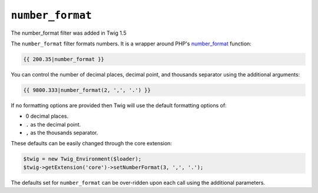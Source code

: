 ``number_format``
=================

.. versionadded:: 1.5
The number_format filter was added in Twig 1.5

The ``number_format`` filter formats numbers.  It is a wrapper around PHP's
`number_format`_ function:

.. code-block:: jinja

    {{ 200.35|number_format }}

You can control the number of decimal places, decimal point, and thousands
separator using the additional arguments:

.. code-block:: jinja

    {{ 9800.333|number_format(2, ',', '.') }}

If no formatting options are provided then Twig will use the default formatting
options of:

- 0 decimal places.
- ``.`` as the decimal point.
- ``,`` as the thousands separator.

These defaults can be easily changed through the core extension:

.. code-block:: php

    $twig = new Twig_Environment($loader);
    $twig->getExtension('core')->setNumberFormat(3, ',', '.');

The defaults set for ``number_format`` can be over-ridden upon each call using the
additional parameters.

.. _`number_format`: http://php.net/number_format
